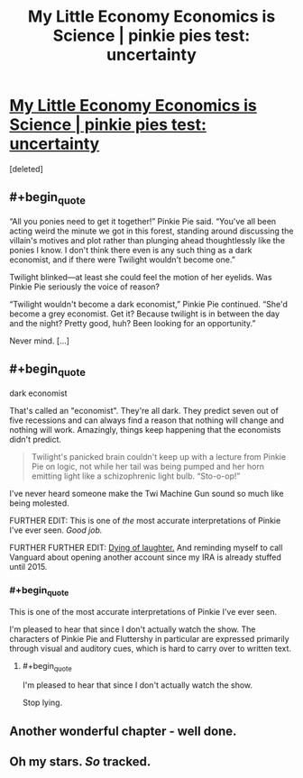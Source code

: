 #+TITLE: My Little Economy Economics is Science | pinkie pies test: uncertainty

* [[http://www.fimfiction.net/story/189965/5/my-little-economy-economics-is-science/pinkie-pies-test-uncertainty][My Little Economy Economics is Science | pinkie pies test: uncertainty]]
:PROPERTIES:
:Score: 9
:DateUnix: 1401625888.0
:END:
[deleted]


** #+begin_quote
  “All you ponies need to get it together!” Pinkie Pie said. “You've all been acting weird the minute we got in this forest, standing around discussing the villain's motives and plot rather than plunging ahead thoughtlessly like the ponies I know. I don't think there even is any such thing as a dark economist, and if there were Twilight wouldn't become one.”

  Twilight blinked---at least she could feel the motion of her eyelids. Was Pinkie Pie seriously the voice of reason?

  “Twilight wouldn't become a dark economist,” Pinkie Pie continued. “She'd become a grey economist. Get it? Because twilight is in between the day and the night? Pretty good, huh? Been looking for an opportunity.”

  Never mind. [...]
#+end_quote
:PROPERTIES:
:Author: traverseda
:Score: 5
:DateUnix: 1401625941.0
:END:


** #+begin_quote
  dark economist
#+end_quote

That's called an "economist". They're all dark. They predict seven out of five recessions and can always find a reason that nothing will change and nothing will work. Amazingly, things keep happening that the economists didn't predict.

#+begin_quote
  Twilight's panicked brain couldn't keep up with a lecture from Pinkie Pie on logic, not while her tail was being pumped and her horn emitting light like a schizophrenic light bulb. “Sto-o-op!”
#+end_quote

I've never heard someone make the Twi Machine Gun sound so much like being molested.

FURTHER EDIT: This is one of /the/ most accurate interpretations of Pinkie I've ever seen. /Good job./

FURTHER FURTHER EDIT: [[http://www.fimfiction.net/story/189965/5/my-little-economy-economics-is-science/pinkie-pies-test-uncertainty#comment/4479190][Dying of laughter.]] And reminding myself to call Vanguard about opening another account since my IRA is already stuffed until 2015.
:PROPERTIES:
:Score: 6
:DateUnix: 1401639260.0
:END:

*** #+begin_quote
  This is one of the most accurate interpretations of Pinkie I've ever seen.
#+end_quote

I'm pleased to hear that since I don't actually watch the show. The characters of Pinkie Pie and Fluttershy in particular are expressed primarily through visual and auditory cues, which is hard to carry over to written text.
:PROPERTIES:
:Score: 2
:DateUnix: 1401766113.0
:END:

**** #+begin_quote
  I'm pleased to hear that since I don't actually watch the show.
#+end_quote

Stop lying.
:PROPERTIES:
:Score: 1
:DateUnix: 1401775380.0
:END:


** Another wonderful chapter - well done.
:PROPERTIES:
:Author: alexanderwales
:Score: 3
:DateUnix: 1401686764.0
:END:


** Oh my stars. /So/ tracked.
:PROPERTIES:
:Author: Suitov
:Score: 2
:DateUnix: 1401900777.0
:END:
